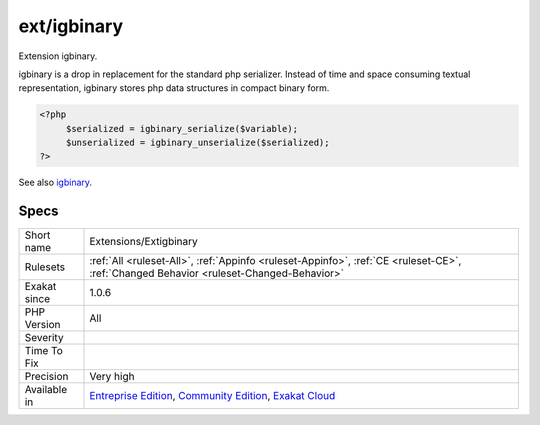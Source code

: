 .. _extensions-extigbinary:

.. _ext-igbinary:

ext/igbinary
++++++++++++

.. meta::
	:description:
		ext/igbinary: Extension igbinary.
	:twitter:card: summary_large_image
	:twitter:site: @exakat
	:twitter:title: ext/igbinary
	:twitter:description: ext/igbinary: Extension igbinary
	:twitter:creator: @exakat
	:twitter:image:src: https://www.exakat.io/wp-content/uploads/2020/06/logo-exakat.png
	:og:image: https://www.exakat.io/wp-content/uploads/2020/06/logo-exakat.png
	:og:title: ext/igbinary
	:og:type: article
	:og:description: Extension igbinary
	:og:url: https://php-tips.readthedocs.io/en/latest/tips/Extensions/Extigbinary.html
	:og:locale: en
Extension igbinary. 

igbinary is a drop in replacement for the standard php serializer. Instead of time and space consuming textual representation, igbinary stores php data structures in compact binary form.

.. code-block:: php
   
   <?php
   	$serialized = igbinary_serialize($variable);
   	$unserialized = igbinary_unserialize($serialized);
   ?>

See also `igbinary <https://github.com/igbinary/igbinary/>`_.


Specs
_____

+--------------+-----------------------------------------------------------------------------------------------------------------------------------------------------------------------------------------+
| Short name   | Extensions/Extigbinary                                                                                                                                                                  |
+--------------+-----------------------------------------------------------------------------------------------------------------------------------------------------------------------------------------+
| Rulesets     | :ref:`All <ruleset-All>`, :ref:`Appinfo <ruleset-Appinfo>`, :ref:`CE <ruleset-CE>`, :ref:`Changed Behavior <ruleset-Changed-Behavior>`                                                  |
+--------------+-----------------------------------------------------------------------------------------------------------------------------------------------------------------------------------------+
| Exakat since | 1.0.6                                                                                                                                                                                   |
+--------------+-----------------------------------------------------------------------------------------------------------------------------------------------------------------------------------------+
| PHP Version  | All                                                                                                                                                                                     |
+--------------+-----------------------------------------------------------------------------------------------------------------------------------------------------------------------------------------+
| Severity     |                                                                                                                                                                                         |
+--------------+-----------------------------------------------------------------------------------------------------------------------------------------------------------------------------------------+
| Time To Fix  |                                                                                                                                                                                         |
+--------------+-----------------------------------------------------------------------------------------------------------------------------------------------------------------------------------------+
| Precision    | Very high                                                                                                                                                                               |
+--------------+-----------------------------------------------------------------------------------------------------------------------------------------------------------------------------------------+
| Available in | `Entreprise Edition <https://www.exakat.io/entreprise-edition>`_, `Community Edition <https://www.exakat.io/community-edition>`_, `Exakat Cloud <https://www.exakat.io/exakat-cloud/>`_ |
+--------------+-----------------------------------------------------------------------------------------------------------------------------------------------------------------------------------------+


